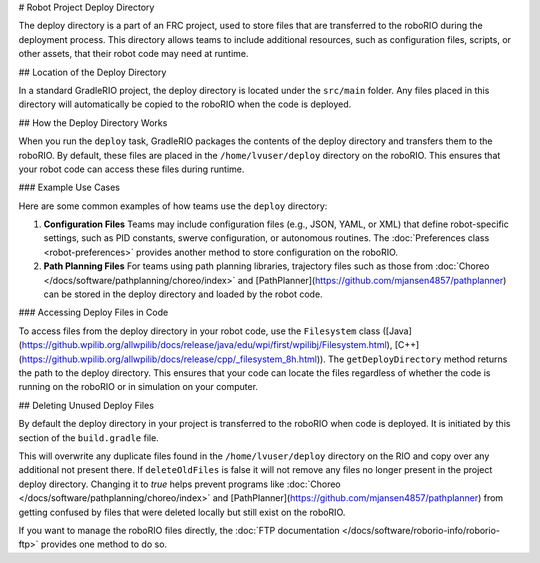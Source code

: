 # Robot Project Deploy Directory

The deploy directory is a part of an FRC project, used to store files that are transferred to the roboRIO during the deployment process. This directory allows teams to include additional resources, such as configuration files, scripts, or other assets, that their robot code may need at runtime.

## Location of the Deploy Directory

In a standard GradleRIO project, the deploy directory is located under the ``src/main`` folder. Any files placed in this directory will automatically be copied to the roboRIO when the code is deployed.

## How the Deploy Directory Works

When you run the ``deploy`` task, GradleRIO packages the contents of the deploy directory and transfers them to the roboRIO. By default, these files are placed in the ``/home/lvuser/deploy`` directory on the roboRIO. This ensures that your robot code can access these files during runtime.

### Example Use Cases

Here are some common examples of how teams use the ``deploy`` directory:

1. **Configuration Files**
   Teams may include configuration files (e.g., JSON, YAML, or XML) that define robot-specific settings, such as PID constants, swerve configuration, or autonomous routines. The :doc:`Preferences class <robot-preferences>` provides another method to store configuration on the roboRIO.

2. **Path Planning Files**
   For teams using path planning libraries, trajectory files such as those from :doc:`Choreo </docs/software/pathplanning/choreo/index>` and [PathPlanner](https://github.com/mjansen4857/pathplanner) can be stored in the deploy directory and loaded by the robot code.

### Accessing Deploy Files in Code

To access files from the deploy directory in your robot code, use the ``Filesystem`` class ([Java](https://github.wpilib.org/allwpilib/docs/release/java/edu/wpi/first/wpilibj/Filesystem.html), [C++](https://github.wpilib.org/allwpilib/docs/release/cpp/_filesystem_8h.html)). The ``getDeployDirectory`` method returns the path to the deploy directory. This ensures that your code can locate the files regardless of whether the code is running on the roboRIO or in simulation on your computer.

## Deleting Unused Deploy Files

By default the deploy directory in your project is transferred to the roboRIO when code is deployed.  It is initiated by this section of the ``build.gradle`` file.

.. remoteliteralinclude:: https://raw.githubusercontent.com/wpilibsuite/vscode-wpilib/v2025.3.2/vscode-wpilib/resources/gradle/java/build.gradle
   :language: groovy
   :lines: 32-38
   :lineno-match:

This will overwrite any duplicate files found in the ``/home/lvuser/deploy`` directory on the RIO and copy over any additional not present there.  If ``deleteOldFiles`` is false it will not remove any files no longer present in the project deploy directory.  Changing it to `true` helps prevent programs like :doc:`Choreo </docs/software/pathplanning/choreo/index>` and [PathPlanner](https://github.com/mjansen4857/pathplanner) from getting confused by files that were deleted locally but still exist on the roboRIO.

If you want to manage the roboRIO files directly, the :doc:`FTP documentation </docs/software/roborio-info/roborio-ftp>` provides one method to do so.
